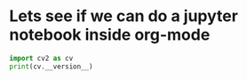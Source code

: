 * Lets see if we can do a jupyter notebook inside org-mode

#+BEGIN_SRC jupyter-python :session py :kernel dhdrnet
import cv2 as cv
print(cv.__version__)
#+END_SRC

#+RESULTS:
:RESULTS:
# [goto error]
:
: ModuleNotFoundErrorTraceback (most recent call last)
: <ipython-input-7-67731c7e2e89> in <module>
: ----> 1 import cv2 as cv
:       2 print(cv.__version__)
:
: ModuleNotFoundError: No module named 'cv2'
:END:
